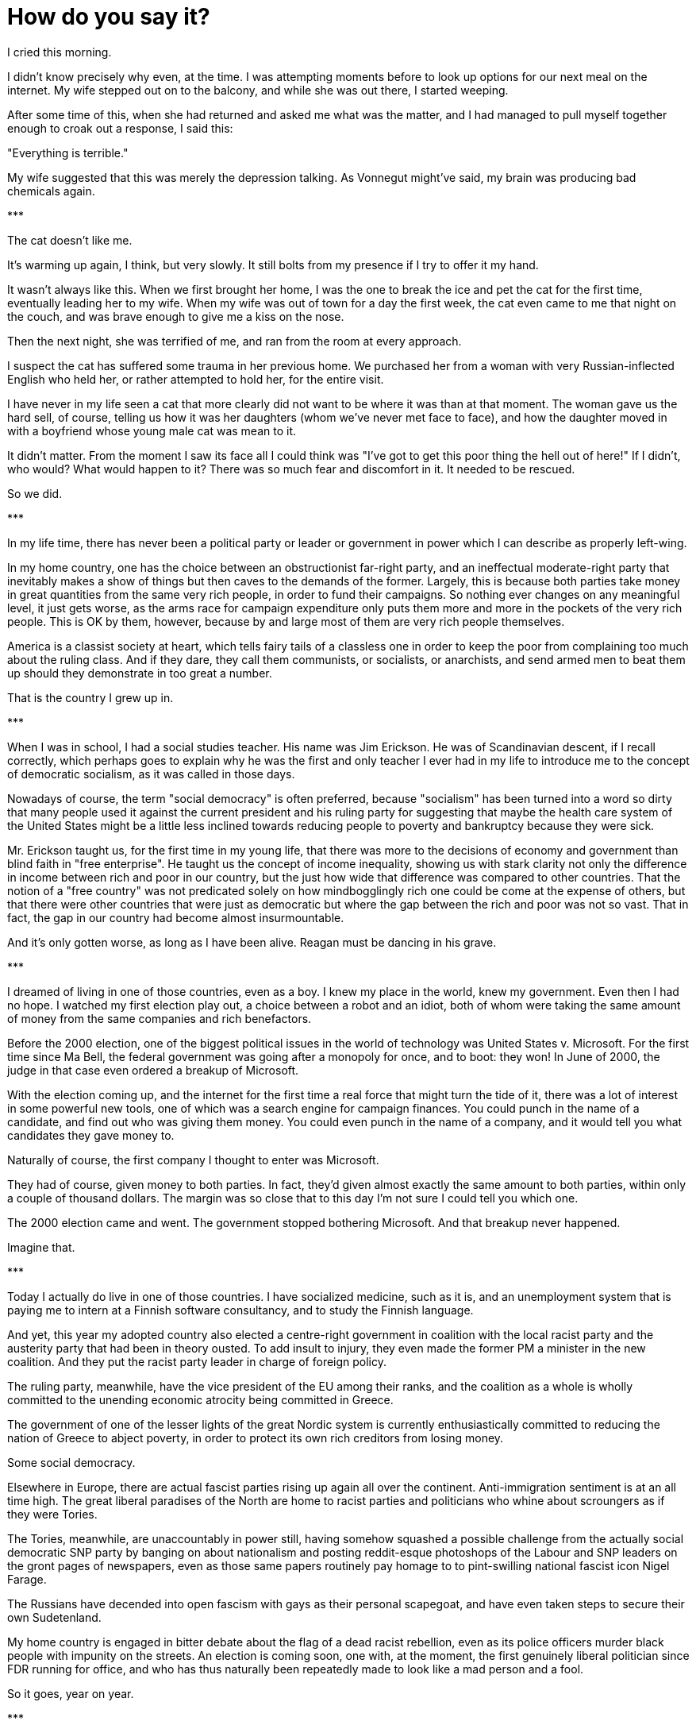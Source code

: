 = How do you say it?
:hp-tags: personal, politics

[.lead]
I cried this morning. 

I didn't know precisely why even, at the time. I was attempting moments before to look up options for our next meal on the internet. My wife stepped out on to the balcony, and while she was out there, I started weeping. 

After some time of this, when she had returned and asked me what was the matter, and I had managed to pull myself together enough to croak out a response, I said this:

"Everything is terrible."

My wife suggested that this was merely the depression talking. As Vonnegut might've said, my brain was producing bad chemicals again. 


[center]#\***#

The cat doesn't like me.

It's warming up again, I think, but very slowly. It still bolts from my presence if I try to offer it my hand. 

It wasn't always like this. When we first brought her home, I was the one to break the ice and pet the cat for the first time, eventually leading her to my wife. When my wife was out of town for a day the first week, the cat even came to me that night on the couch, and was brave enough to give me a kiss on the nose.

Then the next night, she was terrified of me, and ran from the room at every approach. 

I suspect the cat has suffered some trauma in her previous home. We purchased her from a woman with very Russian-inflected English who held her, or rather attempted to hold her, for the entire visit.

I have never in my life seen a cat that more clearly did not want to be where it was than at that moment. The woman gave us the hard sell, of course, telling us how it was her daughters (whom we've never met face to face), and how the daughter moved in with a boyfriend whose young male cat was mean to it. 

It didn't matter. From the moment I saw its face all I could think was "I've got to get this poor thing the hell out of here!" If I didn't, who would? What would happen to it? There was so much fear and discomfort in it. It needed to be rescued.

So we did. 

[center]#\***#

In my life time, there has never been a political party or leader or government in power which I can describe as properly left-wing.

In my home country, one has the choice between an obstructionist far-right party, and an ineffectual moderate-right party that inevitably makes a show of things but then caves to the demands of the former. Largely, this is because both parties take money in great quantities from the same very rich people, in order to fund their campaigns. So nothing ever changes on any meaningful level, it just gets worse, as the arms race for campaign expenditure only puts them more and more in the pockets of the very rich people. This is OK by them, however, because by and large most of them are very rich people themselves. 

America is a classist society at heart, which tells fairy tails of a classless one in order to keep the poor from complaining too much about the ruling class. And if they dare, they call them communists, or socialists, or anarchists, and send armed men to beat them up should they demonstrate in too great a number. 

That is the country I grew up in.

[center]#\***#

When I was in school, I had a social studies teacher. His name was Jim Erickson. He was of Scandinavian descent, if I recall correctly, which perhaps goes to explain why he was the first and only teacher I ever had in my life to introduce me to the concept of democratic socialism, as it was called in those days.

Nowadays of course, the term "social democracy" is often preferred, because "socialism" has been turned into a word so dirty that many people used it against the current president and his ruling party for suggesting that maybe the health care system of the United States might be a little less inclined towards reducing people to poverty and bankruptcy because they were sick.

Mr. Erickson taught us, for the first time in my young life, that there was more to the decisions of economy and government than blind faith in "free enterprise". He taught us the concept of income inequality, showing us with stark clarity not only the difference in income between rich and poor in our country, but the just how wide that difference was compared to other countries. That the notion of a "free country" was not predicated solely on how mindbogglingly rich one could be come at the expense of others, but that there were other countries that were just as democratic but where the gap between the rich and poor was not so vast. That in fact, the gap in our country had become almost insurmountable.

And it's only gotten worse, as long as I have been alive. Reagan must be dancing in his grave.

[center]#\***#

I dreamed of living in one of those countries, even as a boy. I knew my place in the world, knew my government. Even then I had no hope. I watched my first election play out, a choice between a robot and an idiot, both of whom were taking the same amount of money from the same companies and rich benefactors. 

Before the 2000 election, one of the biggest political issues in the world of technology was United States v. Microsoft. For the first time since Ma Bell, the federal government was going after a monopoly for once, and to boot: they won! In June of 2000, the judge in that case even ordered a breakup of Microsoft.

With the election coming up, and the internet for the first time a real force that might turn the tide of it, there was a lot of interest in some powerful new tools, one of which was a search engine for campaign finances. You could punch in the name of a candidate, and find out who was giving them money. You could even punch in the name of a company, and it would tell you what candidates they gave money to.

Naturally of course, the first company I thought to enter was Microsoft. 

They had of course, given money to both parties. In fact, they'd given almost exactly the same amount to both parties, within only a couple of thousand dollars. The margin was so close that to this day I'm not sure I could tell you which one.

The 2000 election came and went. The government stopped bothering Microsoft. And that breakup never happened.

Imagine that.

[center]#\***#

Today I actually do live in one of those countries. I have socialized medicine, such as it is, and an unemployment system that is paying me to intern at a Finnish software consultancy, and to study the Finnish language.

And yet, this year my adopted country also elected a centre-right government in coalition with the local racist party and the austerity party that had been in theory ousted. To add insult to injury, they even made the former PM a minister in the new coalition. And they put the racist party leader in charge of foreign policy.

The ruling party, meanwhile, have the vice president of the EU among their ranks, and the coalition as a whole is wholly committed to the unending economic atrocity being committed in Greece.

The government of one of the lesser lights of the great Nordic system is currently enthusiastically committed to reducing the nation of Greece to abject poverty, in order to protect its own rich creditors from losing money. 

Some social democracy. 

Elsewhere in Europe, there are actual fascist parties rising up again all over the continent. Anti-immigration sentiment is at an all time high. The great liberal paradises of the North are home to racist parties and politicians who whine about scroungers as if they were Tories.

The Tories, meanwhile, are unaccountably in power still, having somehow squashed a possible challenge from the actually social democratic SNP party by banging on about nationalism and posting reddit-esque photoshops of the Labour and SNP leaders on the gront pages of newspapers, even as those same papers routinely pay homage to to pint-swilling national fascist icon Nigel Farage. 

The Russians have decended into open fascism with gays as their personal scapegoat, and have even taken steps to secure their own Sudetenland. 

My home country is engaged in bitter debate about the flag of a dead racist rebellion, even as its police officers murder black people with impunity on the streets. An election is coming soon, one with, at the moment, the first genuinely liberal politician since FDR running for office, and who has thus naturally been repeatedly made to look like a mad person and a fool.

So it goes, year on year.

[center]#\***#